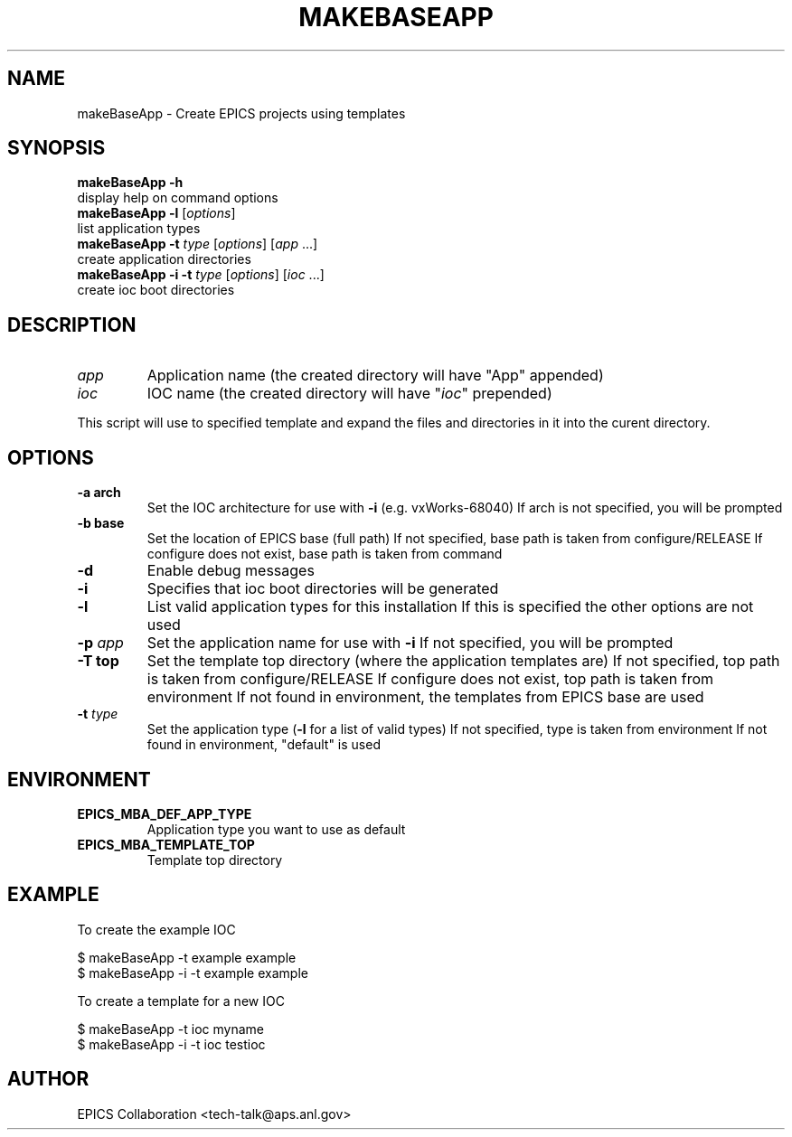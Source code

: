 .\" automatically generated by txt2man
.TH "MAKEBASEAPP" "1" "15 August 2010" "" ""
.SH "NAME"
makeBaseApp \- Create EPICS projects using templates
.SH "SYNOPSIS"
.nf 
.fam C
\fBmakeBaseApp\fP \fB\-h\fP
           display help on command options
\fBmakeBaseApp\fP \fB\-l\fP [\fIoptions\fP]
           list application types
\fBmakeBaseApp\fP \fB\-t\fP \fItype\fP [\fIoptions\fP] [\fIapp\fP \.\.\.]
           create application directories
\fBmakeBaseApp\fP \fB\-i\fP \fB\-t\fP \fItype\fP [\fIoptions\fP] [\fIioc\fP \.\.\.]
           create ioc boot directories
.fam T
.fi 
.fam T
.fi 
.SH "DESCRIPTION"
.TP 
.B 
\fIapp\fP
Application name (the created directory will have "App" appended)
.TP 
.B 
\fIioc\fP
IOC name (the created directory will have "\fIioc\fP" prepended)
.PP 
This script will use to specified template and expand the files
and directories in it into the curent directory.
.SH "OPTIONS"
.TP 
.B 
\fB\-a\fP arch
Set the IOC architecture for use with \fB\-i\fP (e.g. vxWorks\-68040)
If arch is not specified, you will be prompted
.TP 
.B 
\fB\-b\fP base
Set the location of EPICS base (full path)
If not specified, base path is taken from configure/RELEASE
If configure does not exist, base path is taken from command
.TP 
.B 
\fB\-d\fP
Enable debug messages
.TP 
.B 
\fB\-i\fP
Specifies that ioc boot directories will be generated
.TP 
.B 
\fB\-l\fP
List valid application types for this installation
If this is specified the other options are not used
.TP 
.B 
\fB\-p\fP \fIapp\fP
Set the application name for use with \fB\-i\fP
If not specified, you will be prompted
.TP 
.B 
\fB\-T\fP top
Set the template top directory (where the application templates are)
If not specified, top path is taken from configure/RELEASE
If configure does not exist, top path is taken from environment
If not found in environment, the templates from EPICS base are used
.TP 
.B 
\fB\-t\fP \fItype\fP
Set the application type (\fB\-l\fP for a list of valid types)
If not specified, type is taken from environment
If not found in environment, "default" is used
.SH "ENVIRONMENT"
.TP 
.B 
EPICS_MBA_DEF_APP_TYPE
Application type you want to use as default
.TP 
.B 
EPICS_MBA_TEMPLATE_TOP
Template top directory
.SH "EXAMPLE"
To create the example IOC
.PP 
.nf 
.fam C
    $ makeBaseApp \-t example example
    $ makeBaseApp \-i \-t example example

.fam T
.fi 
To create a template for a new IOC
.PP 
.nf 
.fam C
    $ makeBaseApp \-t ioc myname
    $ makeBaseApp \-i \-t ioc testioc

.fam T
.fi 
.SH "AUTHOR"
EPICS Collaboration <tech\-talk@aps.anl.gov>
